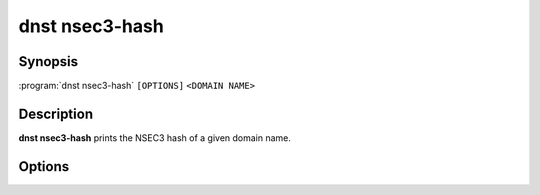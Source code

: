 dnst nsec3-hash
===============

Synopsis
--------

:program:`dnst nsec3-hash` ``[OPTIONS]`` ``<DOMAIN NAME>``

Description
-----------

**dnst nsec3-hash** prints the NSEC3 hash of a given domain name.

Options
-------

.. option:: -a <NUMBER OR MNEMONIC>, --algorithm <NUMBER OR MNEMONIC>

      Use the given algorithm number for the hash calculation. Defaults to
      1 (SHA-1).

.. option:: -i <NUMBER>, -t <NUMBER>, --iterations <NUMBER>

      Use the given number of additional iterations for the hash
      calculation. Defaults to 0.

.. option:: -s <HEX STRING>, --salt <HEX STRING>

      Use the given salt for the hash calculation. The salt value should be
      in hexadecimal format. Defaults to an empty salt.

.. option:: -h, --help

      Print the help text (short summary with ``-h``, long help with
      ``--help``).

.. option:: -V, --version

      Print the version.

